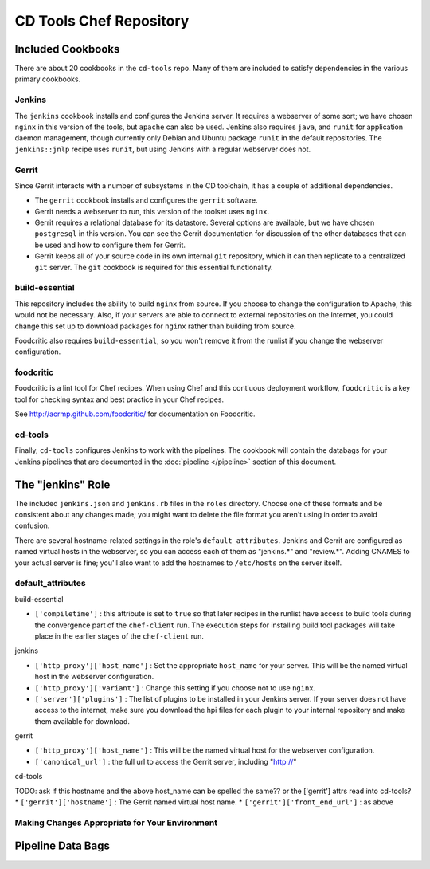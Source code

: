 CD Tools Chef Repository
========================

Included Cookbooks
------------------

There are about 20 cookbooks in the ``cd-tools`` repo.  Many of them are included to satisfy dependencies in the various primary cookbooks.

Jenkins
~~~~~~~

The ``jenkins`` cookbook installs and configures the Jenkins server.  It requires a webserver of some sort; we have chosen ``nginx`` in this version of the tools, but ``apache`` can also be used.  Jenkins also requires ``java``, and ``runit`` for application daemon management, though currently only Debian and Ubuntu package ``runit`` in the default repositories. The ``jenkins::jnlp`` recipe uses ``runit``, but using Jenkins with a regular webserver does not.

Gerrit
~~~~~~

Since Gerrit interacts with a number of subsystems in the CD toolchain, it has a couple of additional dependencies.

* The ``gerrit`` cookbook installs and configures the ``gerrit`` software.  
* Gerrit needs a webserver to run, this version of the toolset uses ``nginx``.  
* Gerrit requires a relational database for its datastore.  Several options are available, but we have chosen ``postgresql`` in this version.  You can see the Gerrit documentation for discussion of the other databases that can be used and how to configure them for Gerrit.
* Gerrit keeps all of your source code in its own internal ``git`` repository, which it can then replicate to a centralized ``git`` server.  The ``git`` cookbook is required for this essential functionality.

build-essential
~~~~~~~~~~~~~~~

This repository includes the ability to build ``nginx`` from source.  If you choose to change the configuration to Apache, this would not be necessary. Also, if your servers are able to connect to external repositories on the Internet, you could change this set up to download packages for ``nginx`` rather than building from source. 

Foodcritic also requires ``build-essential``, so you won't remove it from the runlist if you change the webserver configuration.

foodcritic
~~~~~~~~~~

Foodcritic is a lint tool for Chef recipes.  When using Chef and this contiuous deployment workflow, ``foodcritic`` is a key tool for checking syntax and best practice in your Chef recipes.

See http://acrmp.github.com/foodcritic/ for documentation on Foodcritic.

cd-tools
~~~~~~~~

Finally, ``cd-tools`` configures Jenkins to work with the pipelines. The cookbook will contain the databags for your Jenkins pipelines that are documented in the :doc:`pipeline </pipeline>` section of this document.

The "jenkins" Role
------------------

The included ``jenkins.json`` and ``jenkins.rb`` files in the ``roles`` directory.  Choose one of these formats and be consistent about any changes made; you might want to delete the file format you aren't using in order to avoid confusion.

There are several hostname-related settings in the role's ``default_attributes``.  Jenkins and Gerrit are configured as named virtual hosts in the webserver, so you can access each of them as "jenkins.*" and "review.*".  Adding CNAMES to your actual server is fine; you'll also want to add the hostnames to ``/etc/hosts`` on the server itself.

default_attributes
~~~~~~~~~~~~~~~~~~

build-essential

* ``['compiletime']`` : this attribute is set to ``true`` so that later recipes in the runlist have access to build tools during the convergence part of the ``chef-client`` run.  The execution steps for installing build tool packages will take place in the earlier stages of the ``chef-client`` run.

jenkins

* ``['http_proxy']['host_name']`` : Set the appropriate ``host_name`` for your server. This will be the named virtual host in the webserver configuration.
* ``['http_proxy']['variant']`` : Change this setting if you choose not to use ``nginx``.
* ``['server']['plugins']`` : The list of plugins to be installed in your Jenkins server. If your server does not have access to the internet, make sure you download the hpi files for each plugin to your internal repository and make them available for download.

gerrit

* ``['http_proxy']['host_name']`` : This will be the named virtual host for the webserver configuration.
* ``['canonical_url']`` : the full url to access the Gerrit server, including "http://"

cd-tools

TODO: ask if this hostname and the above host_name can be spelled the same?? or the ['gerrit'] attrs read into cd-tools?
* ``['gerrit']['hostname']`` : The Gerrit named virtual host name. 
* ``['gerrit']['front_end_url']`` : as above
  

Making Changes Appropriate for Your Environment
~~~~~~~~~~~~~~~~~~~~~~~~~~~~~~~~~~~~~~~~~~~~~~~

Pipeline Data Bags
------------------
